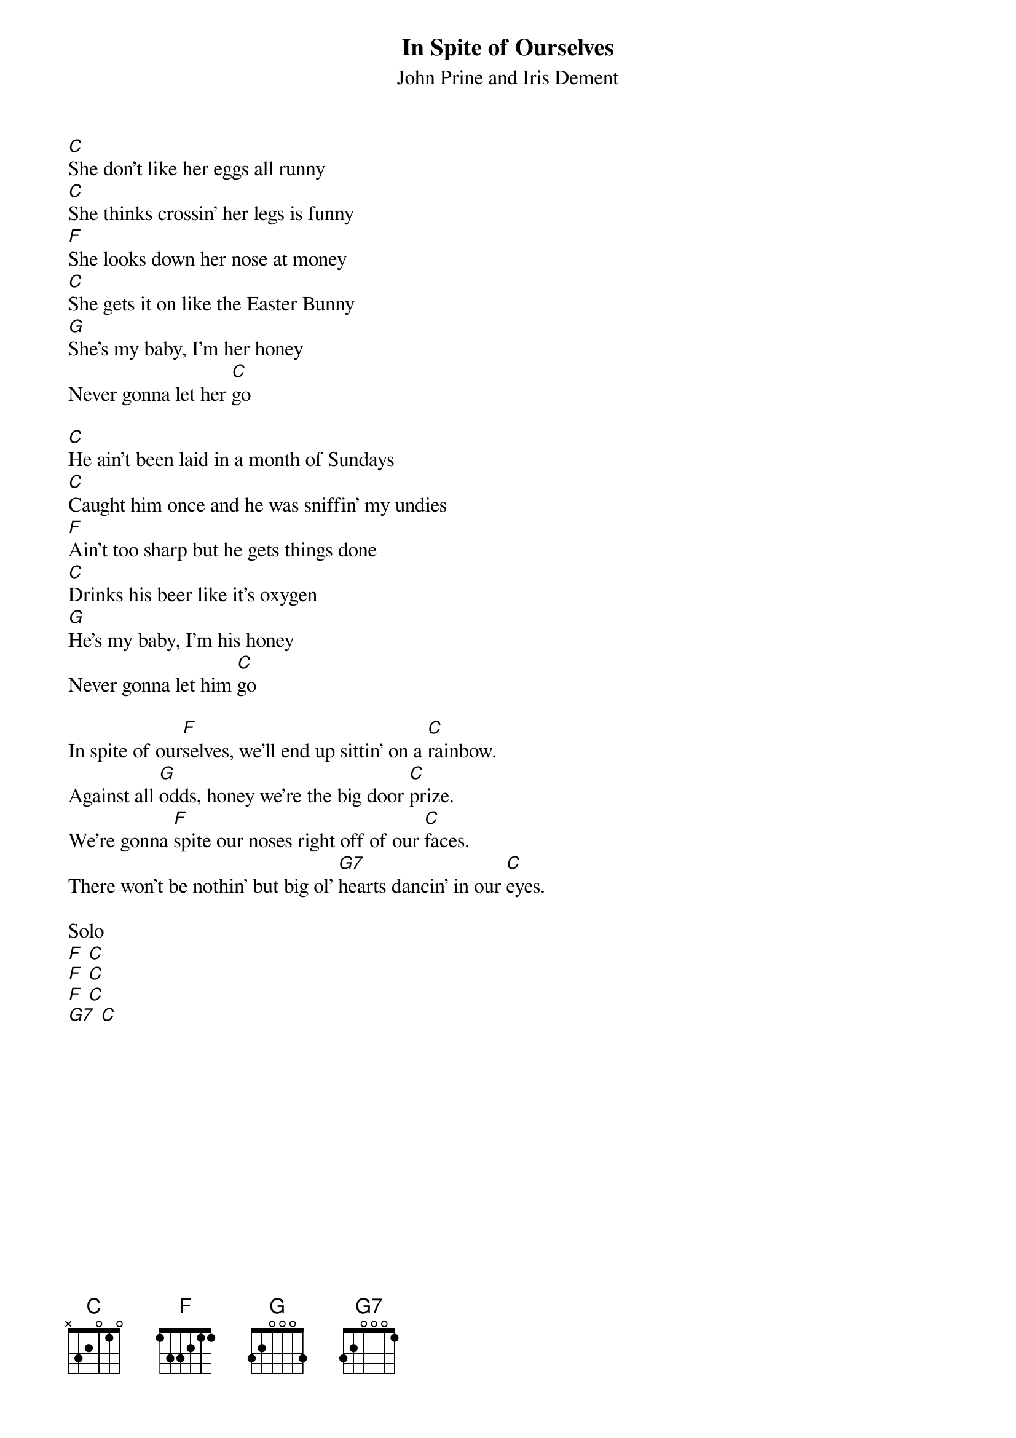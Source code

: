 {t:In Spite of Ourselves}
{st:John Prine and Iris Dement}

[C]She don’t like her eggs all runny
[C]She thinks crossin’ her legs is funny
[F]She looks down her nose at money
[C]She gets it on like the Easter Bunny
[G]She’s my baby, I’m her honey
Never gonna let her [C]go

[C]He ain’t been laid in a month of Sundays
[C]Caught him once and he was sniffin’ my undies
[F]Ain’t too sharp but he gets things done
[C]Drinks his beer like it’s oxygen
[G]He’s my baby, I’m his honey
Never gonna let him [C]go

In spite of our[F]selves, we’ll end up sittin’ on a [C]rainbow.
Against all [G]odds, honey we’re the big door [C]prize.
We’re gonna [F]spite our noses right off of our [C]faces.
There won’t be nothin’ but big ol’ [G7]hearts dancin’ in our [C]eyes.

Solo
[F] [C]
[F] [C]
[F] [C]
[G7] [C]

{colb}

[C]She thinks all my jokes are corny
[C]Convict movies make her horny
[F]She likes ketchup on her scrambled eggs
[C]Swears like a sailor when she shaves her legs
[G]She takes a lickin’, and keeps on tickin’
Never gonna let her [C]go

[C]He’s got more balls than a big brass monkey
[C]He’s a wacked-out weirdo and a love bug junkie
[F]Sly as a fox, crazy as a loon
[C]Payday comes and he’s a-howlin’ at the moon
[G]He’s my baby, don’t mean maybe
Never gonna let him [C]go

In spite of our[F]selves, we’ll end up sittin’ on a [C]rainbow.
Against all [G]odds, honey we’re the big door [C]prize.
We’re gonna [F]spite our noses right off of our [C]faces.
There won’t be nothin’ but big ol’ [G7]hearts dancin’ in our [C]eyes.

In spite of our[F]selves, we’ll end up sittin’ on a [C]rainbow.
Against all [G]odds, honey we’re the big door [C]prize.
We’re gonna [F]spite our noses right off of our [C]faces.
There won’t be nothin’ but big ol’ [G7]hearts dancin’ in our [C]eyes.
There won’t be nothin’ but big ol’ [G7]hearts dancin’ in our [C]eyes.

[C] [G7] [C] [C]

Congratulations Jessie May and Stu!

